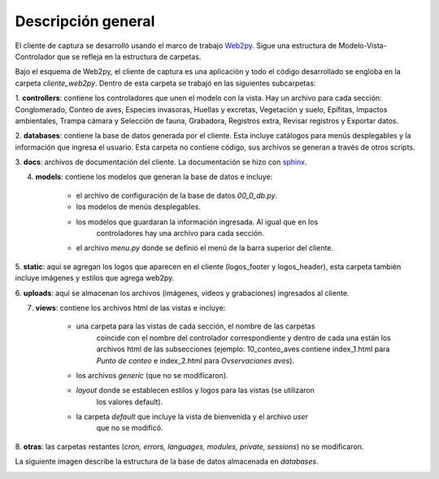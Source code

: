 Descripción general
===================

El cliente de captura se desarrolló usando el marco de trabajo 
`Web2py <http://www.web2py.com/>`_. Sigue una estructura de 
Modelo-Vista-Controlador que se refleja en la estructura de carpetas.

Bajo el esquema de Web2py, el cliente de captura es una aplicación y todo el
código desarrollado se engloba en la carpeta *cliente_web2py*. Dentro de 
esta carpeta se trabajó en las siguientes subcarpetas:

1. **controllers**: contiene los controladores que unen 
el modelo con la vista. Hay un archivo para cada sección: Conglomerado, 
Conteo de aves, Especies invasoras, Huellas y excretas, Vegetación y suelo, 
Epífitas, Impactos ambientales, Trampa cámara y Selección de fauna, Grabadora, 
Registros extra, Revisar registros y Exportar datos.

2. **databases**: contiene la base de datos generada por el cliente. Esta 
incluye catálogos para menús desplegables y la información que ingresa el 
usuario. Esta carpeta no contiene código, sus archivos se generan a través de
otros scripts.

3. **docs**: archivos de documentación del cliente. La documentación se hizo 
con `sphinx <http://sphinx-doc.org>`_.

4. **models**: contiene los modelos que generan la base de datos e incluye:
	
	+ el archivo de configuración de la base de datos *00_0_db.py*.  
	+ los modelos de menús desplegables.  
	+ los modelos que guardaran la información ingresada. Al igual que en los 
		controladores hay una archivo para cada sección.  
	+ el archivo *menu.py* donde se definió el menú de la barra superior del cliente.

5. **static**: aquí se agregan los logos que aparecen en el cliente (logos_footer
y logos_header), esta carpeta también incluye imágenes y estilos que agrega
web2py.

6. **uploads**: aquí se almacenan los archivos (imágenes, videos y grabaciones) 
ingresados al cliente.

7. **views**: contiene los archivos html de las vistas e incluye:
	
	+ una carpeta para las vistas de cada sección, el nombre de las carpetas 
		coincide con el nombre del controlador correspondiente y dentro de cada una
		están los archivos html de las subsecciones (ejemplo: 10_conteo_aves contiene 
		index_1.html para *Punto de conteo* e index_2.html para *Ovservaciones aves*).   
	+ los archivos *generic* (que no se modificaron).  
	+ *layout* donde se establecen estilos y logos para las vistas (se utilizaron 
		los valores default).  
	+ la carpeta *default* que incluye la vista de bienvenida y el archivo *user*
		que no se modificó.

8. **otras**: las carpetas restantes (*cron, errors, languages, modules, private, 
sessions*) no se modificaron.

La siguiente imagen describe la estructura de la base de datos almacenada en 
*databases*.

.. image:: esquema.pdf